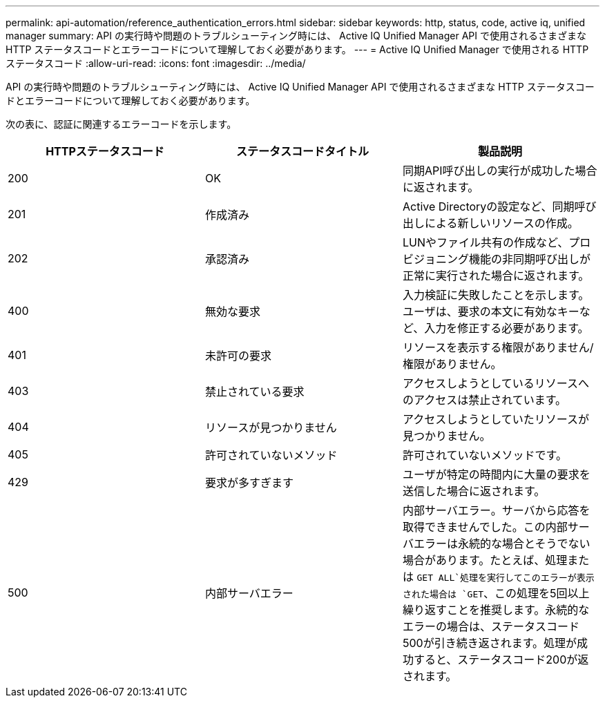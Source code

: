 ---
permalink: api-automation/reference_authentication_errors.html 
sidebar: sidebar 
keywords: http, status, code, active iq, unified manager 
summary: API の実行時や問題のトラブルシューティング時には、 Active IQ Unified Manager API で使用されるさまざまな HTTP ステータスコードとエラーコードについて理解しておく必要があります。 
---
= Active IQ Unified Manager で使用される HTTP ステータスコード
:allow-uri-read: 
:icons: font
:imagesdir: ../media/


[role="lead"]
API の実行時や問題のトラブルシューティング時には、 Active IQ Unified Manager API で使用されるさまざまな HTTP ステータスコードとエラーコードについて理解しておく必要があります。

次の表に、認証に関連するエラーコードを示します。

[cols="3*"]
|===
| HTTPステータスコード | ステータスコードタイトル | 製品説明 


 a| 
200
 a| 
OK
 a| 
同期API呼び出しの実行が成功した場合に返されます。



 a| 
201
 a| 
作成済み
 a| 
Active Directoryの設定など、同期呼び出しによる新しいリソースの作成。



 a| 
202
 a| 
承認済み
 a| 
LUNやファイル共有の作成など、プロビジョニング機能の非同期呼び出しが正常に実行された場合に返されます。



 a| 
400
 a| 
無効な要求
 a| 
入力検証に失敗したことを示します。ユーザは、要求の本文に有効なキーなど、入力を修正する必要があります。



 a| 
401
 a| 
未許可の要求
 a| 
リソースを表示する権限がありません/権限がありません。



 a| 
403
 a| 
禁止されている要求
 a| 
アクセスしようとしているリソースへのアクセスは禁止されています。



 a| 
404
 a| 
リソースが見つかりません
 a| 
アクセスしようとしていたリソースが見つかりません。



 a| 
405
 a| 
許可されていないメソッド
 a| 
許可されていないメソッドです。



 a| 
429
 a| 
要求が多すぎます
 a| 
ユーザが特定の時間内に大量の要求を送信した場合に返されます。



 a| 
500
 a| 
内部サーバエラー
 a| 
内部サーバエラー。サーバから応答を取得できませんでした。この内部サーバエラーは永続的な場合とそうでない場合があります。たとえば、処理または `GET ALL`処理を実行してこのエラーが表示された場合は `GET`、この処理を5回以上繰り返すことを推奨します。永続的なエラーの場合は、ステータスコード500が引き続き返されます。処理が成功すると、ステータスコード200が返されます。

|===